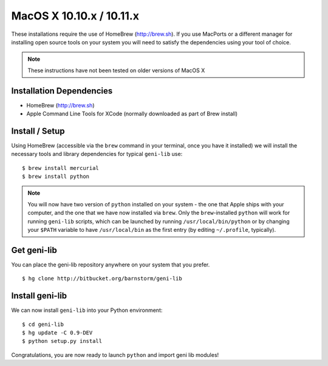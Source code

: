 .. Copyright (c) 2015-2016  Barnstormer Softworks, Ltd.

.. raw:: latex

  \newpage

MacOS X 10.10.x / 10.11.x
=================================

These installations require the use of HomeBrew (http://brew.sh).  If you use
MacPorts or a different manager for installing open source tools on your system
you will need to satisfy the dependencies using your tool of choice.

.. note:: 
  These instructions have not been tested on older versions of MacOS X

=========================
Installation Dependencies
=========================

* HomeBrew (http://brew.sh)
* Apple Command Line Tools for XCode (normally downloaded as part of Brew install)

===============
Install / Setup
===============

Using HomeBrew (accessible via the ``brew`` command in your terminal, once you have it installed) 
we will install the necessary tools and library dependencies for typical ``geni-lib`` use::

  $ brew install mercurial
  $ brew install python

.. note::
  You will now have two version of ``python`` installed on your system - the one that Apple ships
  with your computer, and the one that we have now installed via ``brew``.  Only the ``brew``-installed
  ``python`` will work for running ``geni-lib`` scripts, which can be launched by running
  ``/usr/local/bin/python`` or by changing your ``$PATH`` variable to have ``/usr/local/bin`` as the
  first entry (by editing ``~/.profile``, typically).

============
Get geni-lib
============

You can place the geni-lib repository anywhere on your system that you prefer.

::

  $ hg clone http://bitbucket.org/barnstorm/geni-lib

================
Install geni-lib
================

We can now install ``geni-lib`` into your Python environment::

  $ cd geni-lib
  $ hg update -C 0.9-DEV
  $ python setup.py install

Congratulations, you are now ready to launch ``python`` and import geni lib modules!
